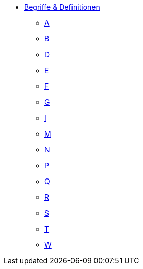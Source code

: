 * xref:terms-definitions.adoc[Begriffe & Definitionen]
** xref:terms-definitions.adoc#a[A]
** xref:terms-definitions.adoc#b[B]
** xref:terms-definitions.adoc#d[D]
** xref:terms-definitions.adoc#e[E]
** xref:terms-definitions.adoc#f[F]
** xref:terms-definitions.adoc#g[G]
** xref:terms-definitions.adoc#i[I]
** xref:terms-definitions.adoc#m[M]
** xref:terms-definitions.adoc#n[N]
** xref:terms-definitions.adoc#p[P]
** xref:terms-definitions.adoc#q[Q]
** xref:terms-definitions.adoc#r[R]
** xref:terms-definitions.adoc#s[S]
** xref:terms-definitions.adoc#t[T]
** xref:terms-definitions.adoc#w[W]
